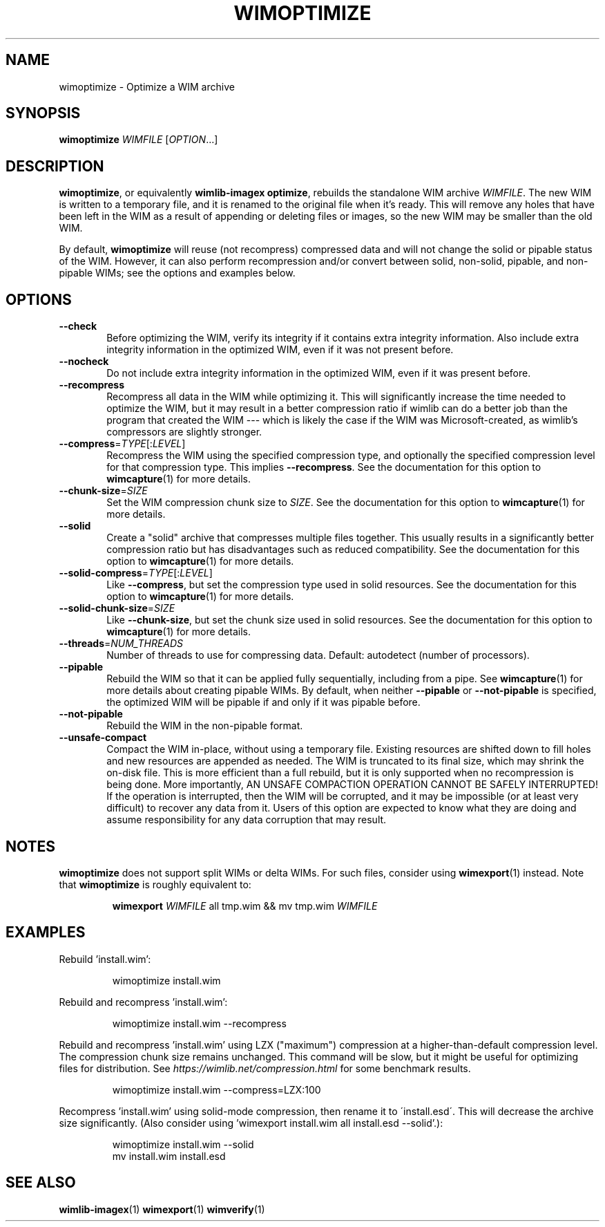 .TH WIMOPTIMIZE "1" "January 2017" "wimlib 1.11.0" "User Commands"
.SH NAME
wimoptimize \- Optimize a WIM archive
.SH SYNOPSIS
\fBwimoptimize\fR \fIWIMFILE\fR [\fIOPTION\fR...]
.SH DESCRIPTION
\fBwimoptimize\fR, or equivalently \fBwimlib-imagex optimize\fR, rebuilds the
standalone WIM archive \fIWIMFILE\fR.  The new WIM is written to a temporary
file, and it is renamed to the original file when it's ready.  This will remove
any holes that have been left in the WIM as a result of appending or deleting
files or images, so the new WIM may be smaller than the old WIM.
.PP
By default, \fBwimoptimize\fR will reuse (not recompress) compressed data and
will not change the solid or pipable status of the WIM.  However, it can also
perform recompression and/or convert between solid, non-solid, pipable, and
non-pipable WIMs; see the options and examples below.
.SH OPTIONS
.TP 6
\fB--check\fR
Before optimizing the WIM, verify its integrity if it contains extra integrity
information.  Also include extra integrity information in the optimized WIM,
even if it was not present before.
.TP
\fB--nocheck\fR
Do not include extra integrity information in the optimized WIM, even if it was
present before.
.TP
\fB--recompress\fR
Recompress all data in the WIM while optimizing it.  This will significantly
increase the time needed to optimize the WIM, but it may result in a better
compression ratio if wimlib can do a better job than the program that created
the WIM --- which is likely the case if the WIM was Microsoft-created, as
wimlib's compressors are slightly stronger.
.TP
\fB--compress\fR=\fITYPE\fR[:\fILEVEL\fR]
Recompress the WIM using the specified compression type, and optionally the
specified compression level for that compression type.  This implies
\fB--recompress\fR.  See the documentation for this option to
\fBwimcapture\fR(1) for more details.
.TP
\fB--chunk-size\fR=\fISIZE\fR
Set the WIM compression chunk size to \fISIZE\fR.  See the documentation for
this option to \fBwimcapture\fR(1) for more details.
.TP
\fB--solid\fR
Create a "solid" archive that compresses multiple files together.  This usually
results in a significantly better compression ratio but has disadvantages such
as reduced compatibility.  See the documentation for this option to
\fBwimcapture\fR(1) for more details.
.TP
\fB--solid-compress\fR=\fITYPE\fR[:\fILEVEL\fR]
Like \fB--compress\fR, but set the compression type used in solid resources.
See the documentation for this option to \fBwimcapture\fR(1) for more details.
.TP
\fB--solid-chunk-size\fR=\fISIZE\fR
Like \fB--chunk-size\fR, but set the chunk size used in solid resources.  See
the documentation for this option to \fBwimcapture\fR(1) for more details.
.TP
\fB--threads\fR=\fINUM_THREADS\fR
Number of threads to use for compressing data.  Default: autodetect (number of
processors).
.TP
\fB--pipable\fR
Rebuild the WIM so that it can be applied fully sequentially, including from a
pipe.  See \fBwimcapture\fR(1) for more details about creating pipable WIMs.  By
default, when neither \fB--pipable\fR or \fB--not-pipable\fR is specified, the
optimized WIM will be pipable if and only if it was pipable before.
.TP
\fB--not-pipable\fR
Rebuild the WIM in the non-pipable format.
.TP
\fB--unsafe-compact\fR
Compact the WIM in-place, without using a temporary file.  Existing resources
are shifted down to fill holes and new resources are appended as needed.  The
WIM is truncated to its final size, which may shrink the on-disk file.  This is
more efficient than a full rebuild, but it is only supported when no
recompression is being done.  More importantly, AN UNSAFE COMPACTION OPERATION
CANNOT BE SAFELY INTERRUPTED!  If the operation is interrupted, then the WIM
will be corrupted, and it may be impossible (or at least very difficult) to
recover any data from it.  Users of this option are expected to know what they
are doing and assume responsibility for any data corruption that may result.
.SH NOTES
\fBwimoptimize\fR does not support split WIMs or delta WIMs.  For such files,
consider using \fBwimexport\fR(1) instead.  Note that \fBwimoptimize\fR is
roughly equivalent to:
.RS
.PP
\fBwimexport\fR \fIWIMFILE\fR all tmp.wim && mv tmp.wim \fIWIMFILE\fR
.RE
.PP
.SH EXAMPLES
Rebuild 'install.wim':
.RS
.PP
wimoptimize install.wim
.RE
.PP
Rebuild and recompress 'install.wim':
.RS
.PP
wimoptimize install.wim --recompress
.RE
.PP
Rebuild and recompress 'install.wim' using LZX ("maximum") compression at a
higher-than-default compression level.  The compression chunk size remains
unchanged.  This command will be slow, but it might be useful for optimizing
files for distribution.  See \fIhttps://wimlib.net/compression.html\fR for some
benchmark results.
.RS
.PP
wimoptimize install.wim --compress=LZX:100
.RE
.PP
Recompress 'install.wim' using solid-mode compression, then rename it to
\'install.esd\'.  This will decrease the archive size significantly.  (Also
consider using 'wimexport install.wim all install.esd --solid'.):
.RS
.PP
wimoptimize install.wim --solid
.br
mv install.wim install.esd
.RE
.SH SEE ALSO
.BR wimlib-imagex (1)
.BR wimexport (1)
.BR wimverify (1)
